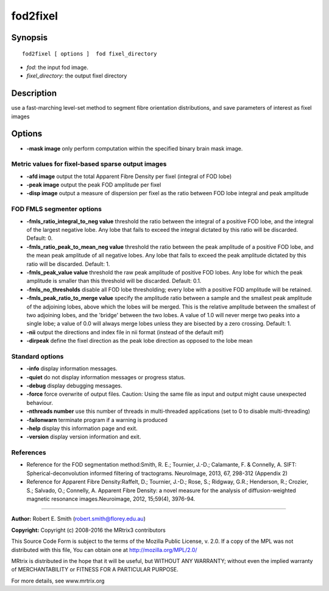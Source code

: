 .. _fod2fixel:

fod2fixel
===========

Synopsis
--------

::

    fod2fixel [ options ]  fod fixel_directory

-  *fod*: the input fod image.
-  *fixel_directory*: the output fixel directory

Description
-----------

use a fast-marching level-set method to segment fibre orientation distributions, and save parameters of interest as fixel images

Options
-------

-  **-mask image** only perform computation within the specified binary brain mask image.

Metric values for fixel-based sparse output images
^^^^^^^^^^^^^^^^^^^^^^^^^^^^^^^^^^^^^^^^^^^^^^^^^^

-  **-afd image** output the total Apparent Fibre Density per fixel (integral of FOD lobe)

-  **-peak image** output the peak FOD amplitude per fixel

-  **-disp image** output a measure of dispersion per fixel as the ratio between FOD lobe integral and peak amplitude

FOD FMLS segmenter options
^^^^^^^^^^^^^^^^^^^^^^^^^^

-  **-fmls_ratio_integral_to_neg value** threshold the ratio between the integral of a positive FOD lobe, and the integral of the largest negative lobe. Any lobe that fails to exceed the integral dictated by this ratio will be discarded. Default: 0.

-  **-fmls_ratio_peak_to_mean_neg value** threshold the ratio between the peak amplitude of a positive FOD lobe, and the mean peak amplitude of all negative lobes. Any lobe that fails to exceed the peak amplitude dictated by this ratio will be discarded. Default: 1.

-  **-fmls_peak_value value** threshold the raw peak amplitude of positive FOD lobes. Any lobe for which the peak amplitude is smaller than this threshold will be discarded. Default: 0.1.

-  **-fmls_no_thresholds** disable all FOD lobe thresholding; every lobe with a positive FOD amplitude will be retained.

-  **-fmls_peak_ratio_to_merge value** specify the amplitude ratio between a sample and the smallest peak amplitude of the adjoining lobes, above which the lobes will be merged. This is the relative amplitude between the smallest of two adjoining lobes, and the 'bridge' between the two lobes. A value of 1.0 will never merge two peaks into a single lobe; a value of 0.0 will always merge lobes unless they are bisected by a zero crossing. Default: 1.

-  **-nii** output the directions and index file in nii format (instead of the default mif)

-  **-dirpeak** define the fixel direction as the peak lobe direction as opposed to the lobe mean

Standard options
^^^^^^^^^^^^^^^^

-  **-info** display information messages.

-  **-quiet** do not display information messages or progress status.

-  **-debug** display debugging messages.

-  **-force** force overwrite of output files. Caution: Using the same file as input and output might cause unexpected behaviour.

-  **-nthreads number** use this number of threads in multi-threaded applications (set to 0 to disable multi-threading)

-  **-failonwarn** terminate program if a warning is produced

-  **-help** display this information page and exit.

-  **-version** display version information and exit.

References
^^^^^^^^^^

* Reference for the FOD segmentation method:Smith, R. E.; Tournier, J.-D.; Calamante, F. & Connelly, A. SIFT: Spherical-deconvolution informed filtering of tractograms. NeuroImage, 2013, 67, 298-312 (Appendix 2)

* Reference for Apparent Fibre Density:Raffelt, D.; Tournier, J.-D.; Rose, S.; Ridgway, G.R.; Henderson, R.; Crozier, S.; Salvado, O.; Connelly, A. Apparent Fibre Density: a novel measure for the analysis of diffusion-weighted magnetic resonance images.Neuroimage, 2012, 15;59(4), 3976-94.

--------------



**Author:** Robert E. Smith (robert.smith@florey.edu.au)

**Copyright:** Copyright (c) 2008-2016 the MRtrix3 contributors

This Source Code Form is subject to the terms of the Mozilla Public License, v. 2.0. If a copy of the MPL was not distributed with this file, You can obtain one at http://mozilla.org/MPL/2.0/

MRtrix is distributed in the hope that it will be useful, but WITHOUT ANY WARRANTY; without even the implied warranty of MERCHANTABILITY or FITNESS FOR A PARTICULAR PURPOSE.

For more details, see www.mrtrix.org


